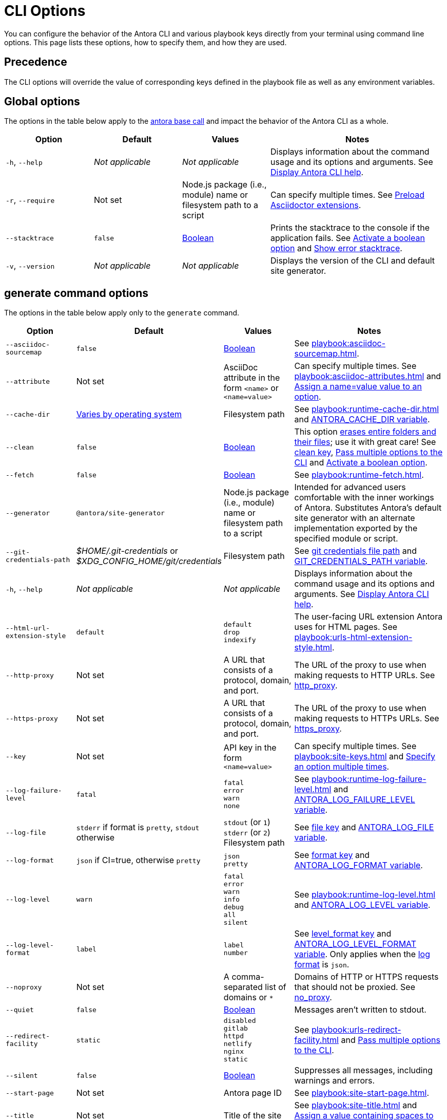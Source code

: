 = CLI Options

You can configure the behavior of the Antora CLI and various playbook keys directly from your terminal using command line options.
This page lists these options, how to specify them, and how they are used.

== Precedence

The CLI options will override the value of corresponding keys defined in the playbook file as well as any environment variables.

== Global options

The options in the table below apply to the xref:index.adoc#usage[antora base call] and impact the behavior of the Antora CLI as a whole.

[cols="2,2,2,4"]
|===
|Option |Default |Values |Notes

|`-h`, `--help`
|_Not applicable_
|_Not applicable_
|Displays information about the command usage and its options and arguments.
See xref:index.adoc#help[Display Antora CLI help].

|[[require]]`-r`, `--require`
|Not set
|Node.js package (i.e., module) name or filesystem path to a script
|Can specify multiple times.
See xref:playbook:asciidoc-extensions.adoc#preload-extensions[Preload Asciidoctor extensions].

|`--stacktrace`
|`false`
|<<boolean-value,Boolean>>
|Prints the stacktrace to the console if the application fails.
See <<ex-boolean-true>> and xref:ROOT:run-antora.adoc#error-stacktrace[Show error stacktrace].

|`-v`, `--version`
|_Not applicable_
|_Not applicable_
|Displays the version of the CLI and default site generator.
|===

[#generate-options]
== generate command options

The options in the table below apply only to the `generate` command.

[cols="2,2,2,4"]
|===
|Option |Default |Values |Notes

|[[sourcemap]]`--asciidoc-sourcemap`
|`false`
|<<boolean-value,Boolean>>
|See xref:playbook:asciidoc-sourcemap.adoc[].

|[[attribute]]`--attribute`
|Not set
|AsciiDoc attribute in the form `<name>` or `<name=value>`
|Can specify multiple times.
See xref:playbook:asciidoc-attributes.adoc[] and <<ex-name-value-pair>>.

|[[cache-dir]]`--cache-dir`
|xref:playbook:runtime-cache-dir.adoc#default[Varies by operating system]
|Filesystem path
|See xref:playbook:runtime-cache-dir.adoc[] and
xref:playbook:environment-variables.adoc[ANTORA_CACHE_DIR variable].

|[[clean]]`--clean`
|`false`
|<<boolean-value,Boolean>>
|This option xref:playbook:output-dir.adoc#clean-warning[erases entire folders and their files]; use it with great care!
See xref:playbook:output-dir.adoc#clean-key[clean key], <<ex-multiple-options>> and <<ex-boolean-true>>.

|[[fetch]]`--fetch`
|`false`
|<<boolean-value,Boolean>>
|See xref:playbook:runtime-fetch.adoc[].

|`--generator`
|`@antora/site-generator`
|Node.js package (i.e., module) name or filesystem path to a script
|Intended for advanced users comfortable with the inner workings of Antora.
Substitutes Antora's default site generator with an alternate implementation exported by the specified module or script.

|[[git-credentials-path]]`--git-credentials-path`
|_$HOME/.git-credentials_ or +
_$XDG_CONFIG_HOME/git/credentials_
|Filesystem path
|See xref:playbook:private-repository-auth.adoc#custom-credential-path[git credentials file path] and xref:playbook:environment-variables.adoc[GIT_CREDENTIALS_PATH variable].

|`-h`, `--help`
|_Not applicable_
|_Not applicable_
|Displays information about the command usage and its options and arguments.
See xref:index.adoc#help[Display Antora CLI help].

|[[html-extension]]`--html-url-extension-style`
|`default`
a|[%hardbreaks]
`default`
`drop`
`indexify`
|The user-facing URL extension Antora uses for HTML pages.
See xref:playbook:urls-html-extension-style.adoc[].

|[[http-proxy]]`--http-proxy`
|Not set
|A URL that consists of a protocol, domain, and port.
|The URL of the proxy to use when making requests to HTTP URLs.
See xref:playbook:network-proxy.adoc#http-proxy[http_proxy].

|[[https-proxy]]`--https-proxy`
|Not set
|A URL that consists of a protocol, domain, and port.
|The URL of the proxy to use when making requests to HTTPs URLs.
See xref:playbook:network-proxy.adoc#https-proxy[https_proxy].

|[[key]]`--key`
|Not set
|API key in the form `<name=value>`
|Can specify multiple times.
See xref:playbook:site-keys.adoc[] and <<ex-multiple-values>>.

|[[failure-level]]`--log-failure-level`
|`fatal`
a|[%hardbreaks]
`fatal`
`error`
`warn`
`none`
|See xref:playbook:runtime-log-failure-level.adoc[] and xref:playbook:environment-variables.adoc#failure-level[ANTORA_LOG_FAILURE_LEVEL variable].

|[[log-file]]`--log-file`
|`stderr` if format is `pretty`, `stdout` otherwise
a|
[%hardbreaks]
`stdout` (or `1`)
`stderr` (or `2`)
Filesystem path
|See xref:playbook:runtime-log-destination.adoc#file-key[file key] and xref:playbook:environment-variables.adoc#log-file[ANTORA_LOG_FILE variable].

|[[log-format]]`--log-format`
|`json` if CI=true, otherwise `pretty`
a|[%hardbreaks]
`json`
`pretty`
|See xref:playbook:runtime-log-format.adoc[format key] and xref:playbook:environment-variables.adoc#log-format[ANTORA_LOG_FORMAT variable].

|[[log-level]]`--log-level`
|`warn`
a|[%hardbreaks]
`fatal`
`error`
`warn`
`info`
`debug`
`all`
`silent`
|See xref:playbook:runtime-log-level.adoc[] and xref:playbook:environment-variables.adoc#log-level[ANTORA_LOG_LEVEL variable].

|[[log-level-format]]`--log-level-format`
|`label`
a|[%hardbreaks]
`label`
`number`
|See xref:playbook:runtime-log-format.adoc#level-format-key[level_format key] and xref:playbook:environment-variables.adoc#log-level-format[ANTORA_LOG_LEVEL_FORMAT variable].
Only applies when the <<log-format,log format>> is `json`.

|[[noproxy]]`--noproxy`
|Not set
|A comma-separated list of domains or `*`
|Domains of HTTP or HTTPS requests that should not be proxied.
See xref:playbook:network-proxy.adoc#no-proxy[no_proxy].

|`--quiet`
|`false`
|<<boolean-value,Boolean>>
|Messages aren't written to stdout.

|[[redirect-facility]]`--redirect-facility`
|`static`
a|[%hardbreaks]
`disabled`
`gitlab`
`httpd`
`netlify`
`nginx`
`static`
|See xref:playbook:urls-redirect-facility.adoc[] and <<ex-multiple-options>>.

|`--silent`
|`false`
|<<boolean-value,Boolean>>
|Suppresses all messages, including warnings and errors.

|[[start-page]]`--start-page`
|Not set
|Antora page ID
|See xref:playbook:site-start-page.adoc[].

|[[title]]`--title`
|Not set
|Title of the site
|See xref:playbook:site-title.adoc[] and <<ex-option-quotes>>.

|[[to-dir]]`--to-dir`
|[.path]_build/site_
|Filesystem path
|Be careful specifying this option in combination with `--clean`.
See xref:playbook:output-dir.adoc[] and <<ex-option-value>>.

|[[ui-bundle]]`--ui-bundle-url`
|Not set
|URL or filesystem path
|See xref:playbook:ui-bundle-url.adoc[] and <<ex-multiple-options>>.

|[[site-url]]`--url`
|Not set
|Absolute or pathname base URL of site
|See xref:playbook:site-url.adoc[] and xref:playbook:environment-variables.adoc[URL variable].
|===

== Pass options to the CLI

You can specify multiple options to a command.
A command must start with the xref:index.adoc#usage[antora base call] and end with the xref:index.adoc#specify-playbook[playbook file argument].
The xref:index.adoc#generate-command[generate command] is implied if not present, so it doesn't have to be specified explicitly.
Remember that the command you type executes relative to the xref:primer.adoc#working-directory[current working directory].

.Pass multiple options to the CLI
[#ex-multiple-options]
 $ antora --ui-bundle-url ./../ui-bundle.zip --redirect-facility nginx --clean antora-playbook

In <<ex-multiple-options>>, the option `--ui-bundle-url` is assigned a value that specifies a local filesystem path relative to the working directory.
The `--redirect-facility` is assigned the built-in value `nginx`.
The <<boolean-value,boolean option>>, `--clean`, is enabled by entering its name without a value.

Some options can be specified multiple times.
These are keys that correspond to a map of values.
Examples include `--key` and `--attribute`.
Each value must be preceded by the option's flag.

.Specify an option multiple times
[#ex-multiple-values]
 $ antora --key support=587tyr999 --key tracer=ID-${spawn} antora-playbook

In <<ex-multiple-values>>, the `--key` option has been assigned two values in <<name-value,the form name=value>>.

== Value types

There are two ways to assign a value to an option.
The option flag and its value can be written with a single space between them: `--option value`.
Or, it can be written using an equals sign (`=`) between the option flag and the value: `--option=value`.
Which form you choose is a personal preference.

In <<ex-option-value>>, the option `--to-dir` is assigned the value `prod`.
When Antora runs, a folder named [.path]_prod_ will be created relative to the working directory and the site files written to it.

.Assign a value to an option
[#ex-option-value]
 $ antora --to-dir prod antora-playbook

Values that contain spaces must be surrounded by quotation marks: `--option 'Value with Spaces'` or `--option='Value with Spaces'`.
In <<ex-option-quotes>>, the option `title` is assigned the value `My Docs`.
The generated site's title will be _My Docs_.

.Assign a value containing spaces to an option
[#ex-option-quotes]
 $ antora --title 'My Docs' antora-playbook

[#name-value]
=== Name=value values

The `--attribute` and `--key` options accept values in the form `name=value`, where `name` represents the name of the AsciiDoc attribute or API key, respectively.
In <<ex-name-value-pair>>, the attribute `page-team` is assigned the value `Coco B`.
The `@` at the end of the value indicates that the attribute is xref:ROOT:component-attributes.adoc#soft-set[soft set].

.Assign a name=value value to an option
[#ex-name-value-pair]
 $ antora --attribute page-team='Coco B@' antora-playbook

[#boolean-value]
=== Boolean values

Boolean options turn a behavior on or off.
To activate a boolean option, type it on the command line.

.Activate a boolean option
[#ex-boolean-true]
 $ antora --stacktrace antora-playbook

When a boolean option is activated in a playbook file, it cannot be deactivated from the command line.
